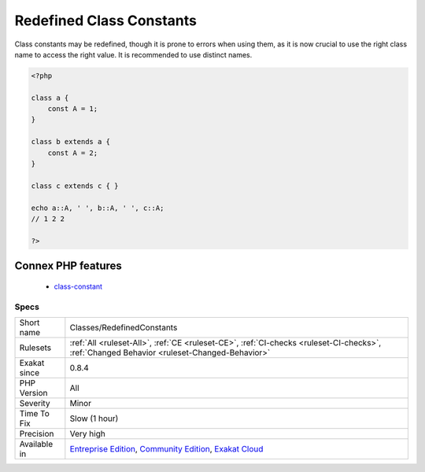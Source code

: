 .. _classes-redefinedconstants:

.. _redefined-class-constants:

Redefined Class Constants
+++++++++++++++++++++++++

.. meta::
	:description:
		Redefined Class Constants: Redefined class constants.
	:twitter:card: summary_large_image
	:twitter:site: @exakat
	:twitter:title: Redefined Class Constants
	:twitter:description: Redefined Class Constants: Redefined class constants
	:twitter:creator: @exakat
	:twitter:image:src: https://www.exakat.io/wp-content/uploads/2020/06/logo-exakat.png
	:og:image: https://www.exakat.io/wp-content/uploads/2020/06/logo-exakat.png
	:og:title: Redefined Class Constants
	:og:type: article
	:og:description: Redefined class constants
	:og:url: https://exakat.readthedocs.io/en/latest/Reference/Rules/Redefined Class Constants.html
	:og:locale: en
.. raw:: html	<script type="application/ld+json">{"@context":"https:\/\/schema.org","@graph":[{"@type":"WebPage","@id":"https:\/\/php-tips.readthedocs.io\/en\/latest\/Reference\/Rules\/Classes\/RedefinedConstants.html","url":"https:\/\/php-tips.readthedocs.io\/en\/latest\/Reference\/Rules\/Classes\/RedefinedConstants.html","name":"Redefined Class Constants","isPartOf":{"@id":"https:\/\/www.exakat.io\/"},"datePublished":"Fri, 10 Jan 2025 09:46:17 +0000","dateModified":"Fri, 10 Jan 2025 09:46:17 +0000","description":"Redefined class constants","inLanguage":"en-US","potentialAction":[{"@type":"ReadAction","target":["https:\/\/exakat.readthedocs.io\/en\/latest\/Redefined Class Constants.html"]}]},{"@type":"WebSite","@id":"https:\/\/www.exakat.io\/","url":"https:\/\/www.exakat.io\/","name":"Exakat","description":"Smart PHP static analysis","inLanguage":"en-US"}]}</script>Redefined class constants.

Class constants may be redefined, though it is prone to errors when using them, as it is now crucial to use the right class name to access the right value.
It is recommended to use distinct names.

.. code-block:: php
   
   <?php
   
   class a {
       const A = 1;
   }
   
   class b extends a {
       const A = 2;
   }
   
   class c extends c { }
   
   echo a::A, ' ', b::A, ' ', c::A;
   // 1 2 2
   
   ?>
Connex PHP features
-------------------

  + `class-constant <https://php-dictionary.readthedocs.io/en/latest/dictionary/class-constant.ini.html>`_


Specs
_____

+--------------+-----------------------------------------------------------------------------------------------------------------------------------------------------------------------------------------+
| Short name   | Classes/RedefinedConstants                                                                                                                                                              |
+--------------+-----------------------------------------------------------------------------------------------------------------------------------------------------------------------------------------+
| Rulesets     | :ref:`All <ruleset-All>`, :ref:`CE <ruleset-CE>`, :ref:`CI-checks <ruleset-CI-checks>`, :ref:`Changed Behavior <ruleset-Changed-Behavior>`                                              |
+--------------+-----------------------------------------------------------------------------------------------------------------------------------------------------------------------------------------+
| Exakat since | 0.8.4                                                                                                                                                                                   |
+--------------+-----------------------------------------------------------------------------------------------------------------------------------------------------------------------------------------+
| PHP Version  | All                                                                                                                                                                                     |
+--------------+-----------------------------------------------------------------------------------------------------------------------------------------------------------------------------------------+
| Severity     | Minor                                                                                                                                                                                   |
+--------------+-----------------------------------------------------------------------------------------------------------------------------------------------------------------------------------------+
| Time To Fix  | Slow (1 hour)                                                                                                                                                                           |
+--------------+-----------------------------------------------------------------------------------------------------------------------------------------------------------------------------------------+
| Precision    | Very high                                                                                                                                                                               |
+--------------+-----------------------------------------------------------------------------------------------------------------------------------------------------------------------------------------+
| Available in | `Entreprise Edition <https://www.exakat.io/entreprise-edition>`_, `Community Edition <https://www.exakat.io/community-edition>`_, `Exakat Cloud <https://www.exakat.io/exakat-cloud/>`_ |
+--------------+-----------------------------------------------------------------------------------------------------------------------------------------------------------------------------------------+


